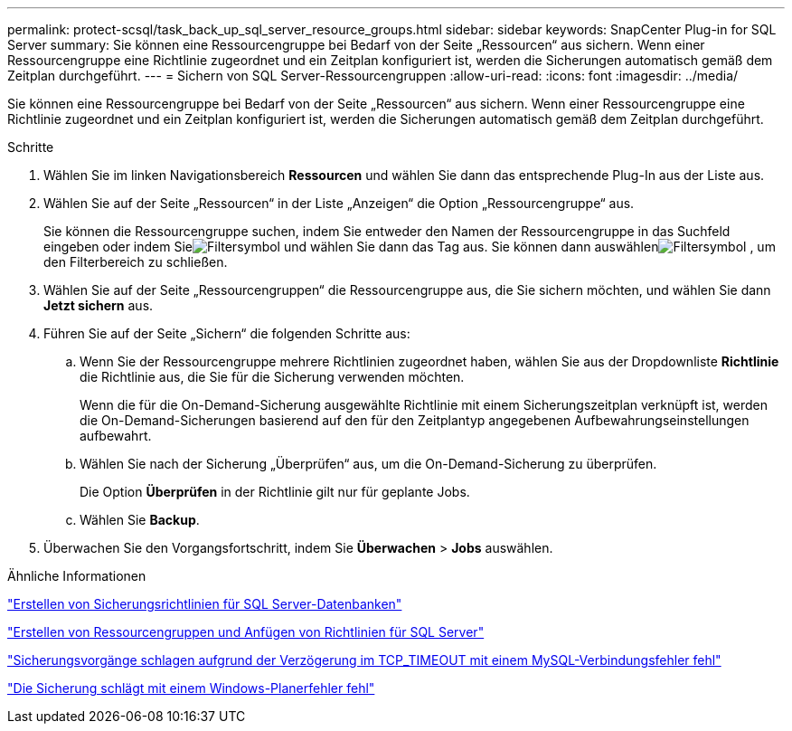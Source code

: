 ---
permalink: protect-scsql/task_back_up_sql_server_resource_groups.html 
sidebar: sidebar 
keywords: SnapCenter Plug-in for SQL Server 
summary: Sie können eine Ressourcengruppe bei Bedarf von der Seite „Ressourcen“ aus sichern.  Wenn einer Ressourcengruppe eine Richtlinie zugeordnet und ein Zeitplan konfiguriert ist, werden die Sicherungen automatisch gemäß dem Zeitplan durchgeführt. 
---
= Sichern von SQL Server-Ressourcengruppen
:allow-uri-read: 
:icons: font
:imagesdir: ../media/


[role="lead"]
Sie können eine Ressourcengruppe bei Bedarf von der Seite „Ressourcen“ aus sichern.  Wenn einer Ressourcengruppe eine Richtlinie zugeordnet und ein Zeitplan konfiguriert ist, werden die Sicherungen automatisch gemäß dem Zeitplan durchgeführt.

.Schritte
. Wählen Sie im linken Navigationsbereich *Ressourcen* und wählen Sie dann das entsprechende Plug-In aus der Liste aus.
. Wählen Sie auf der Seite „Ressourcen“ in der Liste „Anzeigen“ die Option „Ressourcengruppe“ aus.
+
Sie können die Ressourcengruppe suchen, indem Sie entweder den Namen der Ressourcengruppe in das Suchfeld eingeben oder indem Sieimage:../media/filter_icon.gif["Filtersymbol"] und wählen Sie dann das Tag aus.  Sie können dann auswählenimage:../media/filter_icon.gif["Filtersymbol"] , um den Filterbereich zu schließen.

. Wählen Sie auf der Seite „Ressourcengruppen“ die Ressourcengruppe aus, die Sie sichern möchten, und wählen Sie dann *Jetzt sichern* aus.
. Führen Sie auf der Seite „Sichern“ die folgenden Schritte aus:
+
.. Wenn Sie der Ressourcengruppe mehrere Richtlinien zugeordnet haben, wählen Sie aus der Dropdownliste *Richtlinie* die Richtlinie aus, die Sie für die Sicherung verwenden möchten.
+
Wenn die für die On-Demand-Sicherung ausgewählte Richtlinie mit einem Sicherungszeitplan verknüpft ist, werden die On-Demand-Sicherungen basierend auf den für den Zeitplantyp angegebenen Aufbewahrungseinstellungen aufbewahrt.

.. Wählen Sie nach der Sicherung „Überprüfen“ aus, um die On-Demand-Sicherung zu überprüfen.
+
Die Option *Überprüfen* in der Richtlinie gilt nur für geplante Jobs.

.. Wählen Sie *Backup*.


. Überwachen Sie den Vorgangsfortschritt, indem Sie *Überwachen* > *Jobs* auswählen.


.Ähnliche Informationen
link:task_create_backup_policies_for_sql_server_databases.html["Erstellen von Sicherungsrichtlinien für SQL Server-Datenbanken"]

link:task_create_resource_groups_and_attach_policies_for_sql_server.html["Erstellen von Ressourcengruppen und Anfügen von Richtlinien für SQL Server"]

https://kb.netapp.com/Advice_and_Troubleshooting/Data_Protection_and_Security/SnapCenter/Clone_operation_might_fail_or_take_longer_time_to_complete_with_default_TCP_TIMEOUT_value["Sicherungsvorgänge schlagen aufgrund der Verzögerung im TCP_TIMEOUT mit einem MySQL-Verbindungsfehler fehl"]

https://kb.netapp.com/Advice_and_Troubleshooting/Data_Protection_and_Security/SnapCenter/Backup_fails_with_Windows_scheduler_error["Die Sicherung schlägt mit einem Windows-Planerfehler fehl"]
